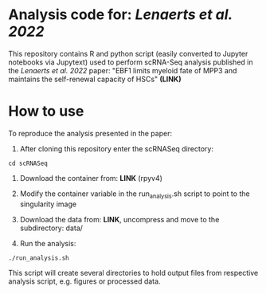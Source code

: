 * Analysis code for: /Lenaerts et al. 2022/

This repository contains R and python script (easily converted to  Jupyter notebooks via Jupytext) used to perform scRNA-Seq analysis published in the /Lenaerts et al. 2022/ paper: "EBF1 limits myeloid fate of MPP3 and maintains the self-renewal capacity of HSCs" *(LINK)*

* How to use
To reproduce the analysis presented in the paper:

1. After cloning this repository enter the scRNASeq directory:

~cd scRNASeq~

1. Download the container from: *LINK* (rpyv4)

2. Modify the container variable in the run_analysis.sh script to point to the singularity image

3. Download the data from: *LINK*, uncompress and move to the subdirectory: data/

4. Run the analysis:

~./run_analysis.sh~

This script will create several directories to hold output files from respective analysis script, e.g. figures or processed data.
